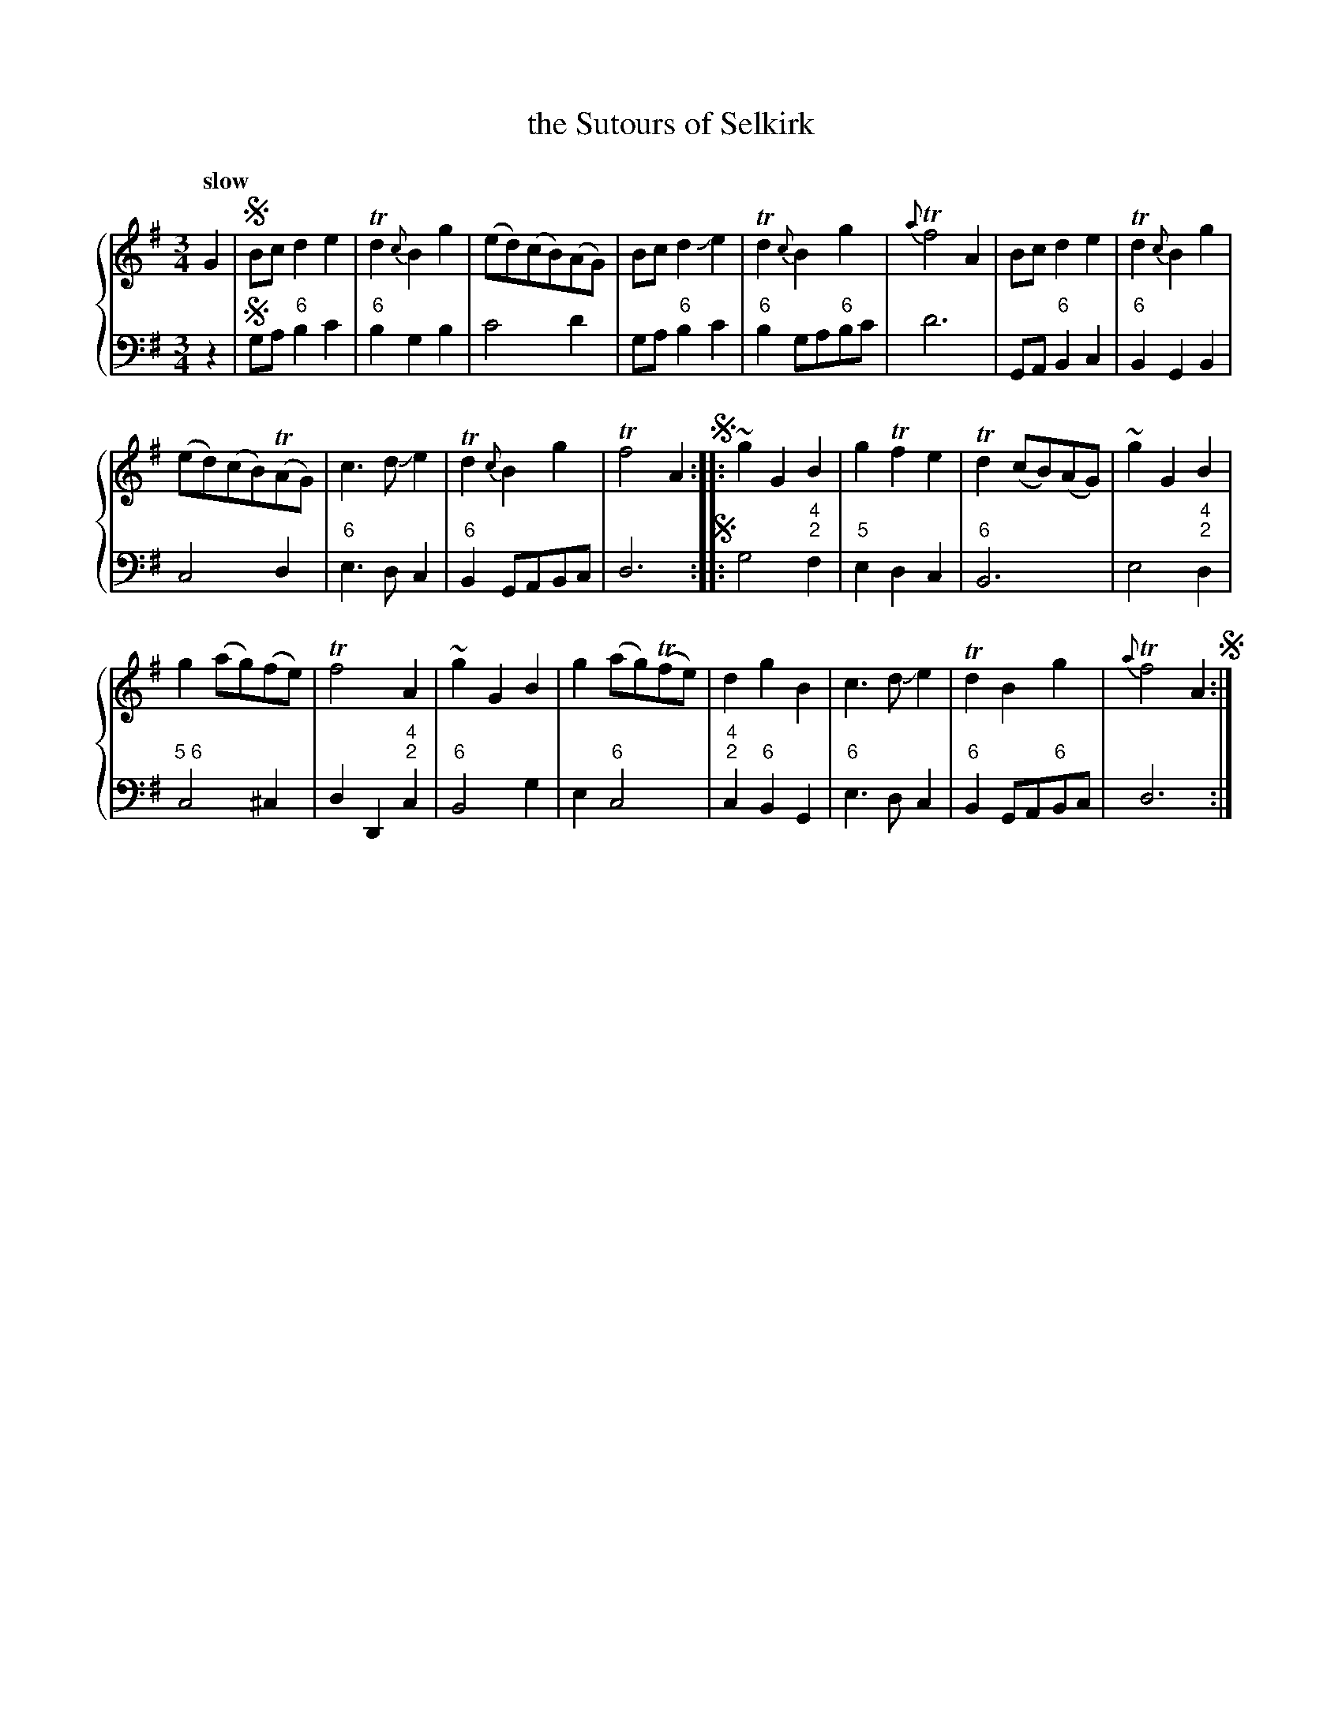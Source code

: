 X: 102
T: the Sutours of Selkirk
%R: air
B: Francis Barsanti "A Collection of Old Scots Tunes" p.10 #2
S: http://imslp.org/wiki/A_Collection_of_Old_Scots_Tunes_(Barsanti,_Francesco)
Z: 2013 John Chambers <jc:trillian.mit.edu>
N: There are repeats on both strains and segno symbols at three places; it's not obvious what this means.
Q: "slow"
M: 3/4
L: 1/8
K: G
%%staves {1 2}
% - - - - - - - - - - - - - - - - - - - - - - - - -
% Voice 1 produces 4- or 8-bar phrases.
V: 1 brace=2
G2 |\
!segno!Bc d2 e2 | Td2 {c}B2 g2 | (ed)(cB)(AG) | Bc d2 Je2 |\
Td2 {c}B2 g2 | {a}Tf4 A2 | Bc d2 e2 | Td2 {c}B2 g2 |
(ed)(cB)(TAG) | c3 d Je2 | Td2 {c}B2 g2 | Tf4 A2 !segno!:|\
|:\
~g2 G2 B2 | g2 Tf2 e2 | Td2 (cB)(AG) | ~g2 G2 B2 |
g2(ag)(fe) | Tf4 A2 | ~g2 G2 B2 | g2(ag)(Tfe) |\
d2 g2 B2 | c3 d Je2 | Td2 B2 g2 | {a}Tf4 A2 !segno!:|
% - - - - - - - - - - - - - - - - - - - - - - - - -
% Voice 2 preserves the staff breaks in the book.
V: 2 clef=bass middle=d
z2 |\
!segno!ga "6"b2 c'2 | "6"b2 g2 b2 | c'4 d'2 | ga "6"b2 c'2 |\
"6"b2 ga"6"bc' | d'6 | GA "6"B2 c2 | "6"B2 G2 B2 |
c4 d2 | "6"e3 d c2 | "6"B2 GABc | d6 !segno!:|\
|:\
g4 "4;2"f2 | "5"e2 d2 c2 | "6"B6 | e4 "4;2"d2 | "5 6"c4 ^c2 | d2 D2 "4;2"c2 |
"6"B4 g2 | e2 "6"c4 | "4;2"c2 "6"B2 G2 | "6"e3 d c2 | "6"B2 GA"6"Bc | d6 :|
% - - - - - - - - - - - - - - - - - - - - - - - - -

